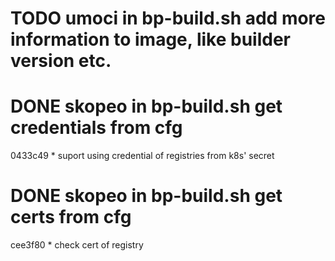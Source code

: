 * TODO umoci in bp-build.sh add more information to image, like builder version etc.
* DONE skopeo in bp-build.sh get credentials from cfg
  0433c49 * suport using credential of registries from k8s' secret
* DONE skopeo in bp-build.sh get certs from cfg
  cee3f80 * check cert of registry
